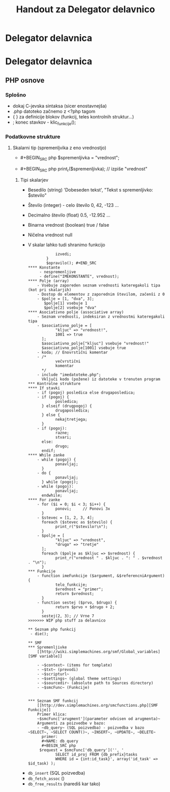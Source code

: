 #+TITLE: Handout za Delegator delavnico
* Delegator delavnica
* Delegator delavnica
** PHP osnove
*** Splošno
    - dokaj C-jevska sintaksa (sicer enostavnejša)
    - .php datoteko začnemo z <?php tagom
    - { } za definicije blokov (funkcij, teles kontrolnih struktur...)
    - ; konec stavkov - klic_funkcije();
*** Podatkovne strukture
**** Skalarni tip (spremenljvika z eno vrednostjo)
     - #+BEGIN_SRC php
       $spremenljivka = "vrednost";
       #+END_SRC
     - #+BEGIN_SRC php
       print_r($spremenljivka); // izpiše "vrednost"
       #+END_SRC
***** Tipi skalarjev
      - Besedilo (string)
        'Dobeseden tekst', "Tekst s spremenljivko: $stevilo"
      - Število (integer) - celo število
        0, 42, -123 ...
      - Decimalno število (float)
        0.5, -12.952 ...
      - Binarna vrednost (boolean)
        true / false
      - Ničelna vrednost
        null
      - V skalar lahko tudi shranimo funkcijo
        #+BEGIN_SRC php $opravilo = function() {
            izvedi;
        }
        $opravilo(); #+END_SRC
**** Konstante
     - nespremenljive
     - define("IMEKONSTANTE", vrednost);
**** Polje (array)
    - Vsebuje zaporeden seznam vrednosti kateregakoli tipa (kot pri skalarjih)
    - Dostop do elementov z zaporednim številom, začenši z 0
    - $polje = [1, "dva", 3];
       $polje[1] vsebuje 1
       $polje[2] vsebuje "dva"
**** Asociativno polje (associative array)
    - Seznam vrednosti, indeksiran z vrednostmi kateregakoli tipa
    - $asociativno_polje = [
            "kljuc" => "vrednost!",
            1001 => true
      ];
      $asociativno_polje["kljuc"] vsebuje "vrednost!"
      $asociativno_polje[1001] vsebuje true
    - koda; // Enovrstični komentar
    - /*
            večvrstični
            komentar
      */
    - include "imedatoteke.php";
      Vključi kodo (požene) iz datoteke v trenuten program
*** Kontrolne strukture
**** If stavki
    - if (pogoj) posledica else drugaposledica;
    - if (pogoj) {
            posledica;
      } elseif (drugpogoj) {
            drugaposledica;
      } else {
            nekajtretjega;
      }
    - if (pogoj):
            razne;
            stvari;
      else:
            drugo;
      endif;
**** While zanke
    - while (pogoj) {
            ponavljaj;
      }
    - do {
            ponavljaj;
      } while (pogoj);
    - while (pogoj):
            ponavljaj;
      endwhile;
**** For zanke
    - for ($i = 0; $i < 3; $i++) {
            ponovi;     // Ponovi 3x
      }
    - $stevec = [1, 2, 3, 4];
      foreach ($stevec as $stevilo) {
            print_r("$stevilo!\n");
      }
    - $polje = [
            "kljuc" => "vrednost",
            "drugo" => "tretje"
      ];
      foreach ($polje as $kljuc => $vrednost) {
            print_r("vrednost " . $kljuc . ": " . $vrednost . "\n");
      }
*** Funkcije
    - function imeFunkcije ($argument, &$referencniArgument) {
            telo_funkcije;
            $vrednost = "primer";
            return $vrednost;
      }
    - function sestej ($prvo, $drugo) {
            return $prvo + $drugo + 2;
      }
      sestej(2, 3); // Vrne 7
>>>>>>> WIP php stuff za delavnico

** Seznam php funkcij
 - die();

** SMF
*** Spremenljivke
    [[http://wiki.simplemachines.org/smf/Global_variables][SMF variable]]

    - ~$context~ (items for template)
    - ~$txt~ (prevodi)
    - ~$scripturl~
    - ~$settings~ (global theme settings)
    - ~$sourcedir~ (absolute path to Sources directory)
    - ~$smcFunc~ (Funkcije)


*** Seznam SMF funkcij
    [[http://dev.simplemachines.org/smcfunctions.php][SMF Funkcije]]
    Primer klica:
    ~$smcFunc['arugment'](parameter odvisen od arugmenta)~
    Argumenti za poizvedbe v bazo:
    - ~db_query~ (SQL poizvedba) - poizvedba v bazo ~SELECT~, ~SELECT COUNT()~, ~INSERT~, ~UPDATE~, ~DELETE~
      primer: 
      #+NAME: db_query
      #+BEGIN_SRC php 
     $request = $smcFunc['db_query']('', '
            SELECT id_proj FROM {db_prefix}tasks
            WHERE id = {int:id_task}', array('id_task' => $id_task) );
      #+END_SRC
    - ~db_insert~ (SQL poizvedba)
    - ~db_fetch_assoc~ ()
    - ~db_free_results~ (narediš kar tako)


